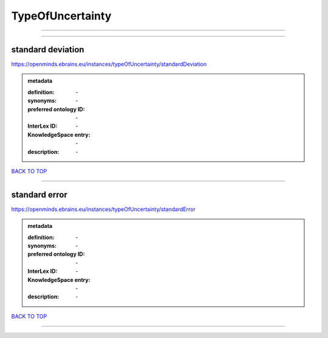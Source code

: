 #################
TypeOfUncertainty
#################

------------

------------

standard deviation
------------------

https://openminds.ebrains.eu/instances/typeOfUncertainty/standardDeviation

.. admonition:: metadata

   :definition: \-
   :synonyms: \-
   :preferred ontology ID: \-
   :InterLex ID: \-
   :KnowledgeSpace entry: \-
   :description: \-

`BACK TO TOP <TypeOfUncertainty_>`_

------------

standard error
--------------

https://openminds.ebrains.eu/instances/typeOfUncertainty/standardError

.. admonition:: metadata

   :definition: \-
   :synonyms: \-
   :preferred ontology ID: \-
   :InterLex ID: \-
   :KnowledgeSpace entry: \-
   :description: \-

`BACK TO TOP <TypeOfUncertainty_>`_

------------

